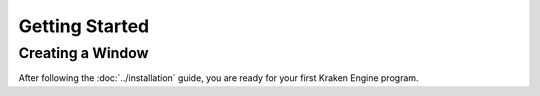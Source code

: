 ===============
Getting Started
===============

Creating a Window
-----------------

After following the :doc:`../installation` guide, you are ready for your first Kraken Engine program.

.. code-block:: c++
    :linenos:

    #include <KrakenEngine.hpp>

    int main()
    {
        kn::window::init({800, 600});
        kn::time::Clock clock;

        bool done = false;
        while (!done)
        {
            clock.tick();

            for (const auto &event : kn::window::getEvents())
                if (event.type == kn::QUIT)
                    done = true;

            kn::window::clear();
            kn::window::flip();
        }

        kn::window::quit();
        return EXIT_SUCCESS;
    }
